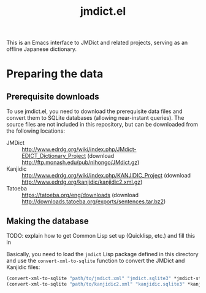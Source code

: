 #+TITLE: jmdict.el

This is an Emacs interface to JMDict and related projects, serving as
an offline Japanese dictionary.

* Preparing the data

** Prerequisite downloads

To use jmdict.el, you need to download the prerequisite data files and
convert them to SQLite databases (allowing near-instant queries). The
source files are not included in this repository, but can be
downloaded from the following locations:

- JMDict :: http://www.edrdg.org/wiki/index.php/JMdict-EDICT_Dictionary_Project
            (download http://ftp.monash.edu/pub/nihongo/JMdict.gz)
- Kanjidic :: http://www.edrdg.org/wiki/index.php/KANJIDIC_Project
              (download
              http://www.edrdg.org/kanjidic/kanjidic2.xml.gz)
- Tatoeba :: https://tatoeba.org/eng/downloads (download
             http://downloads.tatoeba.org/exports/sentences.tar.bz2)

** Making the database

TODO: explain how to get Common Lisp set up (Quicklisp, etc.) and fill
this in

Basically, you need to load the ~jmdict~ Lisp package defined in this
directory and use the ~convert-xml-to-sqlite~ function to convert the
JMDict and Kanjidic files:

#+BEGIN_SRC lisp
(convert-xml-to-sqlite "path/to/jmdict.xml" "jmdict.sqlite3" *jmdict-structure*)
(convert-xml-to-sqlite "path/to/kanjidic2.xml" "kanjidic.sqlite3" *kanjidic-structure*)
#+END_SRC

